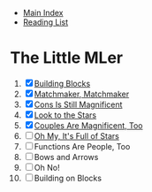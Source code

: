 + [[../index.org][Main Index]]
+ [[./index.org][Reading List]]

* The Little MLer
1. [X] [[./the_little_mler/01_building_blocks.org][Building Blocks]]
2. [X] [[./the_little_mler/02_matchmaker_matchmaker.org][Matchmaker, Matchmaker]]
3. [X] [[./the_little_mler/03_cons_is_still_magnificent.org][Cons Is Still Magnificent]]
4. [X] [[./the_little_mler/04_look_to_the_stars.org][Look to the Stars]]
5. [X] [[./the_little_mler/05_couples_are_magnificent_too.org][Couples Are Magnificent, Too]]
6. [ ] [[./the_little_mler/06_oh_my_its_full_of_stars.org][Oh My, It's Full of Stars]]
7. [ ] Functions Are People, Too
8. [ ] Bows and Arrows
9. [ ] Oh No!
10. [ ] Building on Blocks
